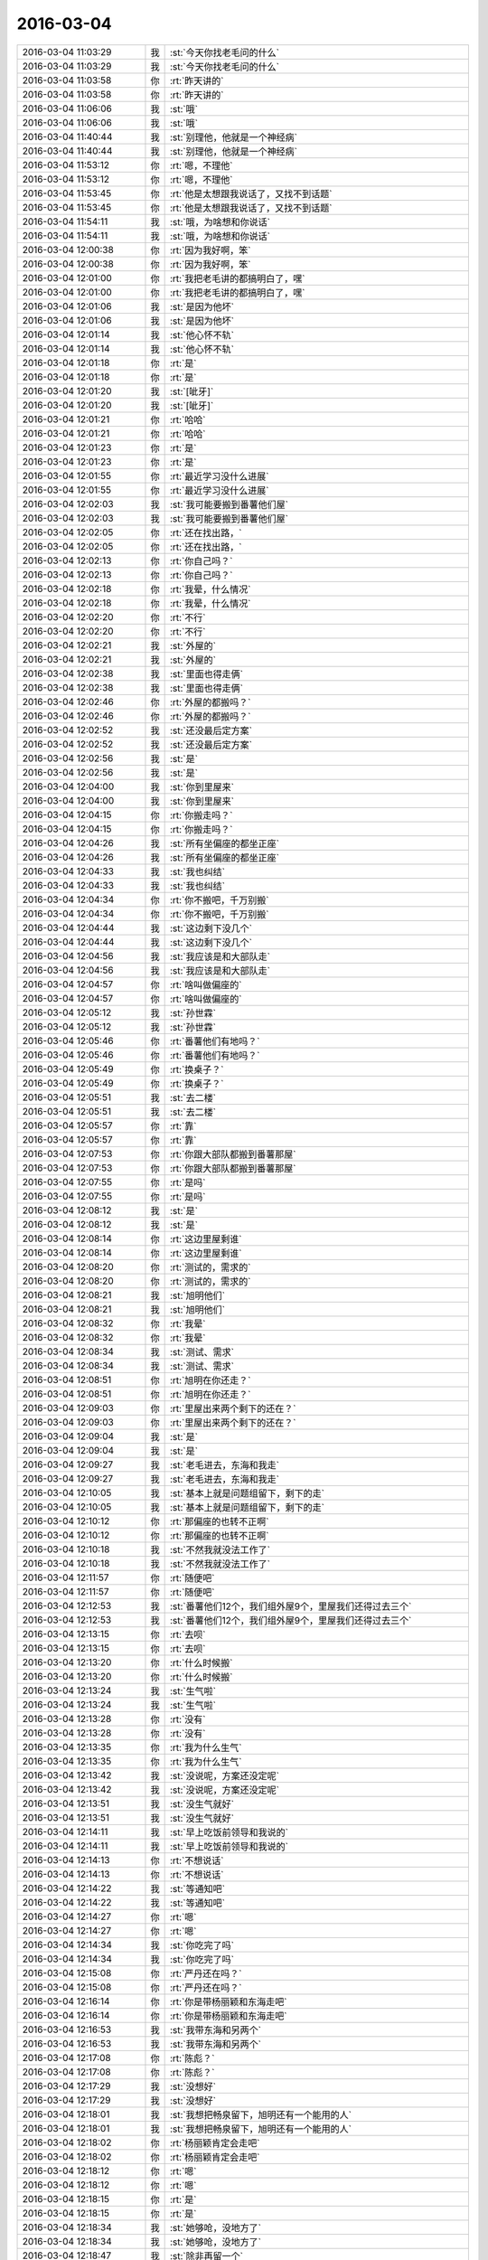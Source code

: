 2016-03-04
-------------

.. list-table::
   :widths: 25, 1, 60

   * - 2016-03-04 11:03:29
     - 我
     - :st:`今天你找老毛问的什么`
   * - 2016-03-04 11:03:29
     - 我
     - :st:`今天你找老毛问的什么`
   * - 2016-03-04 11:03:58
     - 你
     - :rt:`昨天讲的`
   * - 2016-03-04 11:03:58
     - 你
     - :rt:`昨天讲的`
   * - 2016-03-04 11:06:06
     - 我
     - :st:`哦`
   * - 2016-03-04 11:06:06
     - 我
     - :st:`哦`
   * - 2016-03-04 11:40:44
     - 我
     - :st:`别理他，他就是一个神经病`
   * - 2016-03-04 11:40:44
     - 我
     - :st:`别理他，他就是一个神经病`
   * - 2016-03-04 11:53:12
     - 你
     - :rt:`嗯，不理他`
   * - 2016-03-04 11:53:12
     - 你
     - :rt:`嗯，不理他`
   * - 2016-03-04 11:53:45
     - 你
     - :rt:`他是太想跟我说话了，又找不到话题`
   * - 2016-03-04 11:53:45
     - 你
     - :rt:`他是太想跟我说话了，又找不到话题`
   * - 2016-03-04 11:54:11
     - 我
     - :st:`哦，为啥想和你说话`
   * - 2016-03-04 11:54:11
     - 我
     - :st:`哦，为啥想和你说话`
   * - 2016-03-04 12:00:38
     - 你
     - :rt:`因为我好啊，笨`
   * - 2016-03-04 12:00:38
     - 你
     - :rt:`因为我好啊，笨`
   * - 2016-03-04 12:01:00
     - 你
     - :rt:`我把老毛讲的都搞明白了，嘿`
   * - 2016-03-04 12:01:00
     - 你
     - :rt:`我把老毛讲的都搞明白了，嘿`
   * - 2016-03-04 12:01:06
     - 我
     - :st:`是因为他坏`
   * - 2016-03-04 12:01:06
     - 我
     - :st:`是因为他坏`
   * - 2016-03-04 12:01:14
     - 我
     - :st:`他心怀不轨`
   * - 2016-03-04 12:01:14
     - 我
     - :st:`他心怀不轨`
   * - 2016-03-04 12:01:18
     - 你
     - :rt:`是`
   * - 2016-03-04 12:01:18
     - 你
     - :rt:`是`
   * - 2016-03-04 12:01:20
     - 我
     - :st:`[呲牙]`
   * - 2016-03-04 12:01:20
     - 我
     - :st:`[呲牙]`
   * - 2016-03-04 12:01:21
     - 你
     - :rt:`哈哈`
   * - 2016-03-04 12:01:21
     - 你
     - :rt:`哈哈`
   * - 2016-03-04 12:01:23
     - 你
     - :rt:`是`
   * - 2016-03-04 12:01:23
     - 你
     - :rt:`是`
   * - 2016-03-04 12:01:55
     - 你
     - :rt:`最近学习没什么进展`
   * - 2016-03-04 12:01:55
     - 你
     - :rt:`最近学习没什么进展`
   * - 2016-03-04 12:02:03
     - 我
     - :st:`我可能要搬到番薯他们屋`
   * - 2016-03-04 12:02:03
     - 我
     - :st:`我可能要搬到番薯他们屋`
   * - 2016-03-04 12:02:05
     - 你
     - :rt:`还在找出路，`
   * - 2016-03-04 12:02:05
     - 你
     - :rt:`还在找出路，`
   * - 2016-03-04 12:02:13
     - 你
     - :rt:`你自己吗？`
   * - 2016-03-04 12:02:13
     - 你
     - :rt:`你自己吗？`
   * - 2016-03-04 12:02:18
     - 你
     - :rt:`我晕，什么情况`
   * - 2016-03-04 12:02:18
     - 你
     - :rt:`我晕，什么情况`
   * - 2016-03-04 12:02:20
     - 你
     - :rt:`不行`
   * - 2016-03-04 12:02:20
     - 你
     - :rt:`不行`
   * - 2016-03-04 12:02:21
     - 我
     - :st:`外屋的`
   * - 2016-03-04 12:02:21
     - 我
     - :st:`外屋的`
   * - 2016-03-04 12:02:38
     - 我
     - :st:`里面也得走俩`
   * - 2016-03-04 12:02:38
     - 我
     - :st:`里面也得走俩`
   * - 2016-03-04 12:02:46
     - 你
     - :rt:`外屋的都搬吗？`
   * - 2016-03-04 12:02:46
     - 你
     - :rt:`外屋的都搬吗？`
   * - 2016-03-04 12:02:52
     - 我
     - :st:`还没最后定方案`
   * - 2016-03-04 12:02:52
     - 我
     - :st:`还没最后定方案`
   * - 2016-03-04 12:02:56
     - 我
     - :st:`是`
   * - 2016-03-04 12:02:56
     - 我
     - :st:`是`
   * - 2016-03-04 12:04:00
     - 我
     - :st:`你到里屋来`
   * - 2016-03-04 12:04:00
     - 我
     - :st:`你到里屋来`
   * - 2016-03-04 12:04:15
     - 你
     - :rt:`你搬走吗？`
   * - 2016-03-04 12:04:15
     - 你
     - :rt:`你搬走吗？`
   * - 2016-03-04 12:04:26
     - 我
     - :st:`所有坐偏座的都坐正座`
   * - 2016-03-04 12:04:26
     - 我
     - :st:`所有坐偏座的都坐正座`
   * - 2016-03-04 12:04:33
     - 我
     - :st:`我也纠结`
   * - 2016-03-04 12:04:33
     - 我
     - :st:`我也纠结`
   * - 2016-03-04 12:04:34
     - 你
     - :rt:`你不搬吧，千万别搬`
   * - 2016-03-04 12:04:34
     - 你
     - :rt:`你不搬吧，千万别搬`
   * - 2016-03-04 12:04:44
     - 我
     - :st:`这边剩下没几个`
   * - 2016-03-04 12:04:44
     - 我
     - :st:`这边剩下没几个`
   * - 2016-03-04 12:04:56
     - 我
     - :st:`我应该是和大部队走`
   * - 2016-03-04 12:04:56
     - 我
     - :st:`我应该是和大部队走`
   * - 2016-03-04 12:04:57
     - 你
     - :rt:`啥叫做偏座的`
   * - 2016-03-04 12:04:57
     - 你
     - :rt:`啥叫做偏座的`
   * - 2016-03-04 12:05:12
     - 我
     - :st:`孙世霖`
   * - 2016-03-04 12:05:12
     - 我
     - :st:`孙世霖`
   * - 2016-03-04 12:05:46
     - 你
     - :rt:`番薯他们有地吗？`
   * - 2016-03-04 12:05:46
     - 你
     - :rt:`番薯他们有地吗？`
   * - 2016-03-04 12:05:49
     - 你
     - :rt:`换桌子？`
   * - 2016-03-04 12:05:49
     - 你
     - :rt:`换桌子？`
   * - 2016-03-04 12:05:51
     - 我
     - :st:`去二楼`
   * - 2016-03-04 12:05:51
     - 我
     - :st:`去二楼`
   * - 2016-03-04 12:05:57
     - 你
     - :rt:`靠`
   * - 2016-03-04 12:05:57
     - 你
     - :rt:`靠`
   * - 2016-03-04 12:07:53
     - 你
     - :rt:`你跟大部队都搬到番薯那屋`
   * - 2016-03-04 12:07:53
     - 你
     - :rt:`你跟大部队都搬到番薯那屋`
   * - 2016-03-04 12:07:55
     - 你
     - :rt:`是吗`
   * - 2016-03-04 12:07:55
     - 你
     - :rt:`是吗`
   * - 2016-03-04 12:08:12
     - 我
     - :st:`是`
   * - 2016-03-04 12:08:12
     - 我
     - :st:`是`
   * - 2016-03-04 12:08:14
     - 你
     - :rt:`这边里屋剩谁`
   * - 2016-03-04 12:08:14
     - 你
     - :rt:`这边里屋剩谁`
   * - 2016-03-04 12:08:20
     - 你
     - :rt:`测试的，需求的`
   * - 2016-03-04 12:08:20
     - 你
     - :rt:`测试的，需求的`
   * - 2016-03-04 12:08:21
     - 我
     - :st:`旭明他们`
   * - 2016-03-04 12:08:21
     - 我
     - :st:`旭明他们`
   * - 2016-03-04 12:08:32
     - 你
     - :rt:`我晕`
   * - 2016-03-04 12:08:32
     - 你
     - :rt:`我晕`
   * - 2016-03-04 12:08:34
     - 我
     - :st:`测试、需求`
   * - 2016-03-04 12:08:34
     - 我
     - :st:`测试、需求`
   * - 2016-03-04 12:08:51
     - 你
     - :rt:`旭明在你还走？`
   * - 2016-03-04 12:08:51
     - 你
     - :rt:`旭明在你还走？`
   * - 2016-03-04 12:09:03
     - 你
     - :rt:`里屋出来两个剩下的还在？`
   * - 2016-03-04 12:09:03
     - 你
     - :rt:`里屋出来两个剩下的还在？`
   * - 2016-03-04 12:09:04
     - 我
     - :st:`是`
   * - 2016-03-04 12:09:04
     - 我
     - :st:`是`
   * - 2016-03-04 12:09:27
     - 我
     - :st:`老毛进去，东海和我走`
   * - 2016-03-04 12:09:27
     - 我
     - :st:`老毛进去，东海和我走`
   * - 2016-03-04 12:10:05
     - 我
     - :st:`基本上就是问题组留下，剩下的走`
   * - 2016-03-04 12:10:05
     - 我
     - :st:`基本上就是问题组留下，剩下的走`
   * - 2016-03-04 12:10:12
     - 你
     - :rt:`那偏座的也转不正啊`
   * - 2016-03-04 12:10:12
     - 你
     - :rt:`那偏座的也转不正啊`
   * - 2016-03-04 12:10:18
     - 我
     - :st:`不然我就没法工作了`
   * - 2016-03-04 12:10:18
     - 我
     - :st:`不然我就没法工作了`
   * - 2016-03-04 12:11:57
     - 你
     - :rt:`随便吧`
   * - 2016-03-04 12:11:57
     - 你
     - :rt:`随便吧`
   * - 2016-03-04 12:12:53
     - 我
     - :st:`番薯他们12个，我们组外屋9个，里屋我们还得过去三个`
   * - 2016-03-04 12:12:53
     - 我
     - :st:`番薯他们12个，我们组外屋9个，里屋我们还得过去三个`
   * - 2016-03-04 12:13:15
     - 你
     - :rt:`去呗`
   * - 2016-03-04 12:13:15
     - 你
     - :rt:`去呗`
   * - 2016-03-04 12:13:20
     - 你
     - :rt:`什么时候搬`
   * - 2016-03-04 12:13:20
     - 你
     - :rt:`什么时候搬`
   * - 2016-03-04 12:13:24
     - 我
     - :st:`生气啦`
   * - 2016-03-04 12:13:24
     - 我
     - :st:`生气啦`
   * - 2016-03-04 12:13:28
     - 你
     - :rt:`没有`
   * - 2016-03-04 12:13:28
     - 你
     - :rt:`没有`
   * - 2016-03-04 12:13:35
     - 你
     - :rt:`我为什么生气`
   * - 2016-03-04 12:13:35
     - 你
     - :rt:`我为什么生气`
   * - 2016-03-04 12:13:42
     - 我
     - :st:`没说呢，方案还没定呢`
   * - 2016-03-04 12:13:42
     - 我
     - :st:`没说呢，方案还没定呢`
   * - 2016-03-04 12:13:51
     - 我
     - :st:`没生气就好`
   * - 2016-03-04 12:13:51
     - 我
     - :st:`没生气就好`
   * - 2016-03-04 12:14:11
     - 我
     - :st:`早上吃饭前领导和我说的`
   * - 2016-03-04 12:14:11
     - 我
     - :st:`早上吃饭前领导和我说的`
   * - 2016-03-04 12:14:13
     - 你
     - :rt:`不想说话`
   * - 2016-03-04 12:14:13
     - 你
     - :rt:`不想说话`
   * - 2016-03-04 12:14:22
     - 我
     - :st:`等通知吧`
   * - 2016-03-04 12:14:22
     - 我
     - :st:`等通知吧`
   * - 2016-03-04 12:14:27
     - 你
     - :rt:`嗯`
   * - 2016-03-04 12:14:27
     - 你
     - :rt:`嗯`
   * - 2016-03-04 12:14:34
     - 我
     - :st:`你吃完了吗`
   * - 2016-03-04 12:14:34
     - 我
     - :st:`你吃完了吗`
   * - 2016-03-04 12:15:08
     - 你
     - :rt:`严丹还在吗？`
   * - 2016-03-04 12:15:08
     - 你
     - :rt:`严丹还在吗？`
   * - 2016-03-04 12:16:14
     - 你
     - :rt:`你是带杨丽颖和东海走吧`
   * - 2016-03-04 12:16:14
     - 你
     - :rt:`你是带杨丽颖和东海走吧`
   * - 2016-03-04 12:16:53
     - 我
     - :st:`我带东海和另两个`
   * - 2016-03-04 12:16:53
     - 我
     - :st:`我带东海和另两个`
   * - 2016-03-04 12:17:08
     - 你
     - :rt:`陈彪？`
   * - 2016-03-04 12:17:08
     - 你
     - :rt:`陈彪？`
   * - 2016-03-04 12:17:29
     - 我
     - :st:`没想好`
   * - 2016-03-04 12:17:29
     - 我
     - :st:`没想好`
   * - 2016-03-04 12:18:01
     - 我
     - :st:`我想把畅泉留下，旭明还有一个能用的人`
   * - 2016-03-04 12:18:01
     - 我
     - :st:`我想把畅泉留下，旭明还有一个能用的人`
   * - 2016-03-04 12:18:02
     - 你
     - :rt:`杨丽颖肯定会走吧`
   * - 2016-03-04 12:18:02
     - 你
     - :rt:`杨丽颖肯定会走吧`
   * - 2016-03-04 12:18:12
     - 你
     - :rt:`嗯`
   * - 2016-03-04 12:18:12
     - 你
     - :rt:`嗯`
   * - 2016-03-04 12:18:15
     - 你
     - :rt:`是`
   * - 2016-03-04 12:18:15
     - 你
     - :rt:`是`
   * - 2016-03-04 12:18:34
     - 我
     - :st:`她够呛，没地方了`
   * - 2016-03-04 12:18:34
     - 我
     - :st:`她够呛，没地方了`
   * - 2016-03-04 12:18:47
     - 我
     - :st:`除非再留一个`
   * - 2016-03-04 12:18:47
     - 我
     - :st:`除非再留一个`
   * - 2016-03-04 12:19:15
     - 我
     - :st:`孙我不能留，会惹祸`
   * - 2016-03-04 12:19:15
     - 我
     - :st:`孙我不能留，会惹祸`
   * - 2016-03-04 12:19:43
     - 我
     - :st:`陈彪我想让他跟着东海`
   * - 2016-03-04 12:19:43
     - 我
     - :st:`陈彪我想让他跟着东海`
   * - 2016-03-04 12:19:59
     - 你
     - :rt:`哦`
   * - 2016-03-04 12:19:59
     - 你
     - :rt:`哦`
   * - 2016-03-04 12:20:09
     - 你
     - :rt:`你安排吧，也没其他人了`
   * - 2016-03-04 12:20:09
     - 你
     - :rt:`你安排吧，也没其他人了`
   * - 2016-03-04 12:20:26
     - 你
     - :rt:`你走了，阿娇也走了，`
   * - 2016-03-04 12:20:26
     - 你
     - :rt:`你走了，阿娇也走了，`
   * - 2016-03-04 12:20:36
     - 你
     - :rt:`我怎么办啊，没有好朋友了`
   * - 2016-03-04 12:20:36
     - 你
     - :rt:`我怎么办啊，没有好朋友了`
   * - 2016-03-04 12:20:38
     - 我
     - :st:`东海我是想让他跟着我，过几个月代我的组长`
   * - 2016-03-04 12:20:38
     - 我
     - :st:`东海我是想让他跟着我，过几个月代我的组长`
   * - 2016-03-04 12:20:47
     - 我
     - :st:`是`
   * - 2016-03-04 12:20:47
     - 我
     - :st:`是`
   * - 2016-03-04 12:21:08
     - 你
     - :rt:`是`
   * - 2016-03-04 12:21:08
     - 你
     - :rt:`是`
   * - 2016-03-04 12:21:18
     - 你
     - :rt:`东海肯定得跟你走`
   * - 2016-03-04 12:21:18
     - 你
     - :rt:`东海肯定得跟你走`
   * - 2016-03-04 12:21:58
     - 你
     - :rt:`我觉得你会把外屋的弄进去一个 然后带杨丽颖走`
   * - 2016-03-04 12:21:58
     - 你
     - :rt:`我觉得你会把外屋的弄进去一个 然后带杨丽颖走`
   * - 2016-03-04 12:22:24
     - 我
     - :st:`没地方`
   * - 2016-03-04 12:22:24
     - 我
     - :st:`没地方`
   * - 2016-03-04 12:22:32
     - 我
     - :st:`东海我得带`
   * - 2016-03-04 12:22:32
     - 我
     - :st:`东海我得带`
   * - 2016-03-04 12:22:45
     - 你
     - :rt:`你会吗？`
   * - 2016-03-04 12:22:45
     - 你
     - :rt:`你会吗？`
   * - 2016-03-04 12:22:51
     - 我
     - :st:`剩下杨丽莹至少不会给我惹事`
   * - 2016-03-04 12:22:51
     - 我
     - :st:`剩下杨丽莹至少不会给我惹事`
   * - 2016-03-04 12:23:08
     - 我
     - :st:`不然我不在，不知道出什么事情`
   * - 2016-03-04 12:23:08
     - 我
     - :st:`不然我不在，不知道出什么事情`
   * - 2016-03-04 12:23:34
     - 你
     - :rt:`可是你留下的都是问题的 以后她工作干什么啊`
   * - 2016-03-04 12:23:34
     - 你
     - :rt:`可是你留下的都是问题的 以后她工作干什么啊`
   * - 2016-03-04 12:23:40
     - 你
     - :rt:`沟通岂不是很不顺`
   * - 2016-03-04 12:23:40
     - 你
     - :rt:`沟通岂不是很不顺`
   * - 2016-03-04 12:23:59
     - 我
     - :st:`这边人少呀`
   * - 2016-03-04 12:23:59
     - 我
     - :st:`这边人少呀`
   * - 2016-03-04 12:24:25
     - 我
     - :st:`要不就是我不走，让东海过去替我管理`
   * - 2016-03-04 12:24:25
     - 我
     - :st:`要不就是我不走，让东海过去替我管理`
   * - 2016-03-04 12:25:01
     - 你
     - :rt:`你自己看吧，`
   * - 2016-03-04 12:25:01
     - 你
     - :rt:`你自己看吧，`
   * - 2016-03-04 12:25:34
     - 我
     - :st:`麻烦`
   * - 2016-03-04 12:25:34
     - 我
     - :st:`麻烦`
   * - 2016-03-04 12:25:44
     - 你
     - :rt:`我私心肯定是不想你走，但大局为重，你自己打算吧，别管我`
   * - 2016-03-04 12:25:44
     - 你
     - :rt:`我私心肯定是不想你走，但大局为重，你自己打算吧，别管我`
   * - 2016-03-04 12:26:04
     - 你
     - :rt:`你走了，严丹怎么办，老田，洪越，领导都在这屋`
   * - 2016-03-04 12:26:04
     - 你
     - :rt:`你走了，严丹怎么办，老田，洪越，领导都在这屋`
   * - 2016-03-04 12:26:14
     - 你
     - :rt:`就你自己撇出去`
   * - 2016-03-04 12:26:14
     - 你
     - :rt:`就你自己撇出去`
   * - 2016-03-04 12:26:25
     - 你
     - :rt:`开晨会还得动地方`
   * - 2016-03-04 12:26:25
     - 你
     - :rt:`开晨会还得动地方`
   * - 2016-03-04 12:26:29
     - 我
     - :st:`是，我也纠结`
   * - 2016-03-04 12:26:29
     - 我
     - :st:`是，我也纠结`
   * - 2016-03-04 12:27:09
     - 你
     - :rt:`反正这屋都是leader 你自己躲清静去了，小心被边缘了`
   * - 2016-03-04 12:27:09
     - 你
     - :rt:`反正这屋都是leader 你自己躲清静去了，小心被边缘了`
   * - 2016-03-04 12:27:45
     - 你
     - :rt:`而且严丹还会给你提供消息吗`
   * - 2016-03-04 12:27:45
     - 你
     - :rt:`而且严丹还会给你提供消息吗`
   * - 2016-03-04 12:28:16
     - 我
     - :st:`有你呢`
   * - 2016-03-04 12:28:16
     - 我
     - :st:`有你呢`
   * - 2016-03-04 12:28:20
     - 你
     - :rt:`这样不好，领导也没说让你走吧`
   * - 2016-03-04 12:28:20
     - 你
     - :rt:`这样不好，领导也没说让你走吧`
   * - 2016-03-04 12:28:56
     - 你
     - :rt:`很多消息我不知道，怕误导你`
   * - 2016-03-04 12:28:56
     - 你
     - :rt:`很多消息我不知道，怕误导你`
   * - 2016-03-04 12:29:15
     - 你
     - :rt:`昨天你看见我给领导U盘了吗？`
   * - 2016-03-04 12:29:15
     - 你
     - :rt:`昨天你看见我给领导U盘了吗？`
   * - 2016-03-04 12:29:20
     - 我
     - :st:`没有`
   * - 2016-03-04 12:29:20
     - 我
     - :st:`没有`
   * - 2016-03-04 12:29:45
     - 你
     - :rt:`前天他跟我郑重其事的要歌，说车里音乐老了，要更新`
   * - 2016-03-04 12:29:45
     - 你
     - :rt:`前天他跟我郑重其事的要歌，说车里音乐老了，要更新`
   * - 2016-03-04 12:30:31
     - 你
     - :rt:`我前晚找了半宿，昨天把U盘给他了，他还给我导了几首`
   * - 2016-03-04 12:30:31
     - 你
     - :rt:`我前晚找了半宿，昨天把U盘给他了，他还给我导了几首`
   * - 2016-03-04 12:30:44
     - 我
     - :st:`挺好`
   * - 2016-03-04 12:30:44
     - 我
     - :st:`挺好`
   * - 2016-03-04 12:30:48
     - 你
     - :rt:`反正我不乐意你走，你自己权衡吧`
   * - 2016-03-04 12:30:48
     - 你
     - :rt:`反正我不乐意你走，你自己权衡吧`
   * - 2016-03-04 12:31:22
     - 你
     - :rt:`需求这一块，去年出大乱子了吗？问题这边事更多感觉`
   * - 2016-03-04 12:31:22
     - 你
     - :rt:`需求这一块，去年出大乱子了吗？问题这边事更多感觉`
   * - 2016-03-04 12:31:48
     - 你
     - :rt:`不说你了，免得误导你`
   * - 2016-03-04 12:31:48
     - 你
     - :rt:`不说你了，免得误导你`
   * - 2016-03-04 12:32:05
     - 我
     - :st:`哈哈`
   * - 2016-03-04 12:32:05
     - 我
     - :st:`哈哈`
   * - 2016-03-04 12:32:20
     - 你
     - :rt:`我还说，终于可以进里屋去了，结果你走了，洪越欺负我怎么办啊`
   * - 2016-03-04 12:32:20
     - 你
     - :rt:`我还说，终于可以进里屋去了，结果你走了，洪越欺负我怎么办啊`
   * - 2016-03-04 12:32:40
     - 你
     - :rt:`你还指望我给你传信，你把我孤零零的抛弃了[大哭]`
   * - 2016-03-04 12:32:40
     - 你
     - :rt:`你还指望我给你传信，你把我孤零零的抛弃了[大哭]`
   * - 2016-03-04 12:32:44
     - 你
     - :rt:`我不干`
   * - 2016-03-04 12:32:44
     - 你
     - :rt:`我不干`
   * - 2016-03-04 12:32:50
     - 我
     - :st:`好好好`
   * - 2016-03-04 12:32:50
     - 我
     - :st:`好好好`
   * - 2016-03-04 12:32:54
     - 我
     - :st:`我不走了`
   * - 2016-03-04 12:32:54
     - 我
     - :st:`我不走了`
   * - 2016-03-04 12:33:00
     - 我
     - :st:`让东海过去`
   * - 2016-03-04 12:33:00
     - 我
     - :st:`让东海过去`
   * - 2016-03-04 12:33:07
     - 你
     - :rt:`真的？`
   * - 2016-03-04 12:33:07
     - 你
     - :rt:`真的？`
   * - 2016-03-04 12:33:11
     - 我
     - :st:`真的`
   * - 2016-03-04 12:33:11
     - 我
     - :st:`真的`
   * - 2016-03-04 12:33:22
     - 你
     - :rt:`这可是你说的，我可没逼你`
   * - 2016-03-04 12:33:22
     - 你
     - :rt:`这可是你说的，我可没逼你`
   * - 2016-03-04 12:33:32
     - 我
     - :st:`是，我自愿的`
   * - 2016-03-04 12:33:32
     - 我
     - :st:`是，我自愿的`
   * - 2016-03-04 12:34:09
     - 你
     - :rt:`那你不许反悔`
   * - 2016-03-04 12:34:09
     - 你
     - :rt:`那你不许反悔`
   * - 2016-03-04 12:35:28
     - 我
     - :st:`不反悔`
   * - 2016-03-04 12:35:28
     - 我
     - :st:`不反悔`
   * - 2016-03-04 12:36:09
     - 你
     - :rt:`反悔我就跟你形同陌路，还指望给你传话，都说成反的`
   * - 2016-03-04 12:36:09
     - 你
     - :rt:`反悔我就跟你形同陌路，还指望给你传话，都说成反的`
   * - 2016-03-04 12:36:27
     - 我
     - :st:`哈哈`
   * - 2016-03-04 12:36:27
     - 我
     - :st:`哈哈`
   * - 2016-03-04 12:36:45
     - 我
     - :st:`真是赤裸裸的威胁`
   * - 2016-03-04 12:36:45
     - 我
     - :st:`真是赤裸裸的威胁`
   * - 2016-03-04 12:37:16
     - 你
     - :rt:`其实现在也是东海管着外屋这摊，用不着你面对面的盯着，你放心好了`
   * - 2016-03-04 12:37:16
     - 你
     - :rt:`其实现在也是东海管着外屋这摊，用不着你面对面的盯着，你放心好了`
   * - 2016-03-04 12:37:36
     - 我
     - :st:`我不放心的就是东海`
   * - 2016-03-04 12:37:36
     - 我
     - :st:`我不放心的就是东海`
   * - 2016-03-04 12:37:40
     - 你
     - :rt:`你要是走了，还不把老田，王洪越乐死`
   * - 2016-03-04 12:37:40
     - 你
     - :rt:`你要是走了，还不把老田，王洪越乐死`
   * - 2016-03-04 12:38:04
     - 你
     - :rt:`没事，把杨丽颖让他带走`
   * - 2016-03-04 12:38:04
     - 你
     - :rt:`没事，把杨丽颖让他带走`
   * - 2016-03-04 12:38:06
     - 你
     - :rt:`哈哈`
   * - 2016-03-04 12:38:06
     - 你
     - :rt:`哈哈`
   * - 2016-03-04 12:38:19
     - 你
     - :rt:`最毒妇人心`
   * - 2016-03-04 12:38:19
     - 你
     - :rt:`最毒妇人心`
   * - 2016-03-04 12:39:03
     - 你
     - :rt:`后边这句说我自己呢你别误会`
   * - 2016-03-04 12:39:03
     - 你
     - :rt:`后边这句说我自己呢你别误会`
   * - 2016-03-04 12:39:11
     - 我
     - :st:`哈哈`
   * - 2016-03-04 12:39:11
     - 我
     - :st:`哈哈`
   * - 2016-03-04 12:39:18
     - 我
     - :st:`你不毒`
   * - 2016-03-04 12:39:18
     - 我
     - :st:`你不毒`
   * - 2016-03-04 12:39:30
     - 我
     - :st:`你就是任性，小孩脾气`
   * - 2016-03-04 12:39:30
     - 我
     - :st:`你就是任性，小孩脾气`
   * - 2016-03-04 12:39:50
     - 你
     - :rt:`那也没办法，天生的，`
   * - 2016-03-04 12:39:50
     - 你
     - :rt:`那也没办法，天生的，`
   * - 2016-03-04 12:40:05
     - 我
     - :st:`总得有个人哄你吧，我就勉为其难了[委屈]`
   * - 2016-03-04 12:40:05
     - 我
     - :st:`总得有个人哄你吧，我就勉为其难了[委屈]`
   * - 2016-03-04 12:40:27
     - 你
     - :rt:`你可以跟我硬碰硬`
   * - 2016-03-04 12:40:27
     - 你
     - :rt:`你可以跟我硬碰硬`
   * - 2016-03-04 12:40:38
     - 你
     - :rt:`克死我算了`
   * - 2016-03-04 12:41:13
     - 我
     - :st:`才舍不得呢`
   * - 2016-03-04 12:41:13
     - 我
     - :st:`才舍不得呢`
   * - 2016-03-04 12:42:00
     - 你
     - :rt:`那是舍好呢还是哄好呢`
   * - 2016-03-04 12:42:00
     - 你
     - :rt:`那是舍好呢还是哄好呢`
   * - 2016-03-04 12:42:16
     - 我
     - :st:`当然是哄了`
   * - 2016-03-04 12:42:16
     - 我
     - :st:`当然是哄了`
   * - 2016-03-04 12:42:18
     - 你
     - :rt:`被宠的都是有恃无恐`
   * - 2016-03-04 12:42:18
     - 你
     - :rt:`被宠的都是有恃无恐`
   * - 2016-03-04 12:42:23
     - 我
     - :st:`这还用选吗`
   * - 2016-03-04 12:42:23
     - 我
     - :st:`这还用选吗`
   * - 2016-03-04 12:42:39
     - 你
     - :rt:`那就好，`
   * - 2016-03-04 12:42:39
     - 你
     - :rt:`那就好，`
   * - 2016-03-04 12:45:52
     - 我
     - :st:`睡觉吧`
   * - 2016-03-04 12:45:52
     - 我
     - :st:`睡觉吧`
   * - 2016-03-04 12:49:12
     - 你
     - :rt:`嗯`
   * - 2016-03-04 12:49:12
     - 你
     - :rt:`嗯`
   * - 2016-03-04 13:06:54
     - 我
     - :st:`你睡了吗`
   * - 2016-03-04 13:06:54
     - 我
     - :st:`你睡了吗`
   * - 2016-03-04 13:07:46
     - 你
     - :rt:`没有`
   * - 2016-03-04 13:08:15
     - 我
     - :st:`困吗`
   * - 2016-03-04 13:08:15
     - 我
     - :st:`困吗`
   * - 2016-03-04 13:12:38
     - 你
     - :rt:`还好，周五，没事`
   * - 2016-03-04 13:12:38
     - 你
     - :rt:`还好，周五，没事`
   * - 2016-03-04 13:12:59
     - 我
     - :st:`哦，这和周几还有关系`
   * - 2016-03-04 13:12:59
     - 我
     - :st:`哦，这和周几还有关系`
   * - 2016-03-04 13:31:26
     - 我
     - :st:`你待会有事吗？我2点去开会，又是一个无聊的会`
   * - 2016-03-04 13:31:26
     - 我
     - :st:`你待会有事吗？我2点去开会，又是一个无聊的会`
   * - 2016-03-04 13:31:34
     - 你
     - :rt:`没事`
   * - 2016-03-04 13:31:34
     - 你
     - :rt:`没事`
   * - 2016-03-04 13:33:05
     - 我
     - :st:`好，想聊天吗`
   * - 2016-03-04 13:33:05
     - 我
     - :st:`好，想聊天吗`
   * - 2016-03-04 13:33:59
     - 你
     - :rt:`行`
   * - 2016-03-04 13:33:59
     - 你
     - :rt:`行`
   * - 2016-03-04 13:34:01
     - 你
     - :rt:`啊`
   * - 2016-03-04 13:34:01
     - 你
     - :rt:`啊`
   * - 2016-03-04 13:34:02
     - 你
     - :rt:`聊`
   * - 2016-03-04 13:34:02
     - 你
     - :rt:`聊`
   * - 2016-03-04 13:36:05
     - 我
     - :st:`你太可爱了`
   * - 2016-03-04 13:36:05
     - 我
     - :st:`你太可爱了`
   * - 2016-03-04 13:36:17
     - 你
     - :rt:`怎么了`
   * - 2016-03-04 13:36:17
     - 你
     - :rt:`怎么了`
   * - 2016-03-04 13:36:41
     - 我
     - :st:`一行一个字，得连起来看`
   * - 2016-03-04 13:36:41
     - 我
     - :st:`一行一个字，得连起来看`
   * - 2016-03-04 14:01:36
     - 你
     - :rt:`开会去了`
   * - 2016-03-04 14:01:36
     - 你
     - :rt:`开会去了`
   * - 2016-03-04 14:01:45
     - 我
     - :st:`对`
   * - 2016-03-04 14:01:45
     - 我
     - :st:`对`
   * - 2016-03-04 14:09:38
     - 我
     - :st:`你这周加班吗？我这周要回去看儿子`
   * - 2016-03-04 14:09:38
     - 我
     - :st:`你这周加班吗？我这周要回去看儿子`
   * - 2016-03-04 14:11:54
     - 你
     - :rt:`不加`
   * - 2016-03-04 14:11:54
     - 你
     - :rt:`不加`
   * - 2016-03-04 14:11:59
     - 你
     - :rt:`我这周回家`
   * - 2016-03-04 14:11:59
     - 你
     - :rt:`我这周回家`
   * - 2016-03-04 14:12:10
     - 我
     - :st:`好的`
   * - 2016-03-04 14:12:10
     - 我
     - :st:`好的`
   * - 2016-03-04 14:15:12
     - 我
     - :st:`你在看PPT吗`
   * - 2016-03-04 14:15:12
     - 我
     - :st:`你在看PPT吗`
   * - 2016-03-04 14:15:25
     - 你
     - :rt:`没有`
   * - 2016-03-04 14:15:25
     - 你
     - :rt:`没有`
   * - 2016-03-04 14:15:29
     - 我
     - :st:`月会好像还是安排你讲了`
   * - 2016-03-04 14:15:30
     - 你
     - :rt:`有人在这`
   * - 2016-03-04 14:15:30
     - 你
     - :rt:`有人在这`
   * - 2016-03-04 14:15:36
     - 你
     - :rt:`是`
   * - 2016-03-04 14:15:36
     - 你
     - :rt:`是`
   * - 2016-03-04 14:15:39
     - 你
     - :rt:`无所谓`
   * - 2016-03-04 14:15:39
     - 你
     - :rt:`无所谓`
   * - 2016-03-04 14:15:46
     - 你
     - :rt:`没啥人听`
   * - 2016-03-04 14:15:46
     - 你
     - :rt:`没啥人听`
   * - 2016-03-04 14:15:54
     - 你
     - :rt:`我就念一遍得了`
   * - 2016-03-04 14:15:54
     - 你
     - :rt:`我就念一遍得了`
   * - 2016-03-04 14:16:07
     - 你
     - :rt:`我今天又明白了一个小点`
   * - 2016-03-04 14:16:07
     - 你
     - :rt:`我今天又明白了一个小点`
   * - 2016-03-04 14:16:09
     - 你
     - :rt:`哈哈`
   * - 2016-03-04 14:16:09
     - 你
     - :rt:`哈哈`
   * - 2016-03-04 14:16:18
     - 我
     - :st:`不错`
   * - 2016-03-04 14:16:18
     - 我
     - :st:`不错`
   * - 2016-03-04 14:27:47
     - 你
     - :rt:`刚才跟东海要个梧桐树的小球球`
   * - 2016-03-04 14:27:47
     - 你
     - :rt:`刚才跟东海要个梧桐树的小球球`
   * - 2016-03-04 14:28:01
     - 我
     - :st:`好`
   * - 2016-03-04 14:28:01
     - 我
     - :st:`好`
   * - 2016-03-04 14:28:29
     - 你
     - :rt:`挺好玩 就是特别多毛毛`
   * - 2016-03-04 14:28:29
     - 你
     - :rt:`挺好玩 就是特别多毛毛`
   * - 2016-03-04 14:28:39
     - 你
     - :rt:`太刺痒`
   * - 2016-03-04 14:28:39
     - 你
     - :rt:`太刺痒`
   * - 2016-03-04 14:28:46
     - 我
     - :st:`哈哈`
   * - 2016-03-04 14:28:46
     - 我
     - :st:`哈哈`
   * - 2016-03-04 14:29:10
     - 你
     - :rt:`东海童心未泯`
   * - 2016-03-04 14:29:10
     - 你
     - :rt:`东海童心未泯`
   * - 2016-03-04 14:29:38
     - 我
     - :st:`是`
   * - 2016-03-04 14:29:38
     - 我
     - :st:`是`
   * - 2016-03-04 14:35:38
     - 你
     - :rt:`开会是不是很无聊`
   * - 2016-03-04 14:35:38
     - 你
     - :rt:`开会是不是很无聊`
   * - 2016-03-04 14:36:22
     - 我
     - :st:`是，其实和我没关系，都是田在说`
   * - 2016-03-04 14:36:22
     - 我
     - :st:`是，其实和我没关系，都是田在说`
   * - 2016-03-04 14:36:36
     - 你
     - :rt:`他最近干嘛呢`
   * - 2016-03-04 14:36:36
     - 你
     - :rt:`他最近干嘛呢`
   * - 2016-03-04 14:36:45
     - 我
     - :st:`不知道`
   * - 2016-03-04 14:36:45
     - 我
     - :st:`不知道`
   * - 2016-03-04 14:46:25
     - 你
     - :rt:`Scn最主要的功能是啥`
   * - 2016-03-04 14:46:25
     - 你
     - :rt:`Scn最主要的功能是啥`
   * - 2016-03-04 14:47:32
     - 我
     - :st:`就是操作顺序号`
   * - 2016-03-04 14:47:32
     - 我
     - :st:`就是操作顺序号`
   * - 2016-03-04 14:53:58
     - 你
     - :rt:`周五真开心`
   * - 2016-03-04 14:53:58
     - 你
     - :rt:`周五真开心`
   * - 2016-03-04 14:55:41
     - 我
     - :st:`为啥`
   * - 2016-03-04 14:55:41
     - 我
     - :st:`为啥`
   * - 2016-03-04 16:30:32
     - 你
     - :rt:`我刚才跟王洪越说我的调研报告 说起一个点 我说我问的你 他看起来不高兴了`
   * - 2016-03-04 16:30:32
     - 你
     - :rt:`我刚才跟王洪越说我的调研报告 说起一个点 我说我问的你 他看起来不高兴了`
   * - 2016-03-04 16:30:33
     - 你
     - :rt:`哈哈`
   * - 2016-03-04 16:30:33
     - 你
     - :rt:`哈哈`
   * - 2016-03-04 16:31:00
     - 我
     - :st:`挺好`
   * - 2016-03-04 16:31:00
     - 我
     - :st:`挺好`
   * - 2016-03-04 16:31:41
     - 你
     - :rt:`气死他`
   * - 2016-03-04 16:31:41
     - 你
     - :rt:`气死他`
   * - 2016-03-04 16:33:49
     - 我
     - :st:`是`
   * - 2016-03-04 16:33:49
     - 我
     - :st:`是`
   * - 2016-03-04 16:34:22
     - 你
     - :rt:`你最开始讲的是事务的两阶段提交是吗？`
   * - 2016-03-04 16:34:22
     - 你
     - :rt:`你最开始讲的是事务的两阶段提交是吗？`
   * - 2016-03-04 16:34:37
     - 你
     - :rt:`就是讲事务的ACID特性的时候`
   * - 2016-03-04 16:34:37
     - 你
     - :rt:`就是讲事务的ACID特性的时候`
   * - 2016-03-04 16:34:53
     - 我
     - :st:`不是`
   * - 2016-03-04 16:34:53
     - 我
     - :st:`不是`
   * - 2016-03-04 16:35:09
     - 我
     - :st:`两阶段提交是分布式事务的`
   * - 2016-03-04 16:35:09
     - 我
     - :st:`两阶段提交是分布式事务的`
   * - 2016-03-04 16:35:20
     - 你
     - :rt:`哦 对`
   * - 2016-03-04 16:35:20
     - 你
     - :rt:`哦 对`
   * - 2016-03-04 16:35:41
     - 你
     - :rt:`那分布式系统会支持非分布式事务吗？`
   * - 2016-03-04 16:35:41
     - 你
     - :rt:`那分布式系统会支持非分布式事务吗？`
   * - 2016-03-04 16:36:07
     - 我
     - :st:`可以支持，但是没有意义`
   * - 2016-03-04 16:36:07
     - 我
     - :st:`可以支持，但是没有意义`
   * - 2016-03-04 16:36:15
     - 你
     - :rt:`恩`
   * - 2016-03-04 16:36:15
     - 你
     - :rt:`恩`
   * - 2016-03-04 17:21:06
     - 你
     - :rt:`你怎么这么忙`
   * - 2016-03-04 17:21:06
     - 你
     - :rt:`你怎么这么忙`
   * - 2016-03-04 17:21:21
     - 你
     - :rt:`又来分水果`
   * - 2016-03-04 17:21:21
     - 你
     - :rt:`又来分水果`
   * - 2016-03-04 17:21:49
     - 我
     - :st:`是，今天特别忙，我这马上就得走`
   * - 2016-03-04 17:21:49
     - 我
     - :st:`是，今天特别忙，我这马上就得走`
   * - 2016-03-04 17:37:42
     - 你
     - :rt:`杨丽颖果然很计较`
   * - 2016-03-04 17:37:42
     - 你
     - :rt:`杨丽颖果然很计较`
   * - 2016-03-04 17:39:38
     - 我
     - :st:`是吧`
   * - 2016-03-04 17:39:38
     - 我
     - :st:`是吧`
   * - 2016-03-04 17:45:43
     - 你
     - :rt:`你还不走？`
   * - 2016-03-04 17:45:43
     - 你
     - :rt:`你还不走？`
   * - 2016-03-04 17:45:54
     - 我
     - :st:`马上`
   * - 2016-03-04 17:45:54
     - 我
     - :st:`马上`
   * - 2016-03-04 17:49:39
     - 我
     - :st:`你们分完了？`
   * - 2016-03-04 17:49:39
     - 我
     - :st:`你们分完了？`
   * - 2016-03-04 17:52:10
     - 你
     - :rt:`王大叔`
   * - 2016-03-04 17:52:10
     - 你
     - :rt:`王大叔`
   * - 2016-03-04 17:52:29
     - 我
     - :st:`哎`
   * - 2016-03-04 17:52:29
     - 我
     - :st:`哎`
   * - 2016-03-04 17:52:34
     - 我
     - :st:`我走了`
   * - 2016-03-04 17:52:34
     - 我
     - :st:`我走了`
   * - 2016-03-04 17:53:01
     - 你
     - :rt:`我发现你最近一直戴着耳机，怕你耳朵不好使了`
   * - 2016-03-04 17:53:01
     - 你
     - :rt:`我发现你最近一直戴着耳机，怕你耳朵不好使了`
   * - 2016-03-04 17:53:20
     - 我
     - :st:`问题不大`
   * - 2016-03-04 17:53:20
     - 我
     - :st:`问题不大`
   * - 2016-03-04 17:54:39
     - 我
     - :st:`你几点走`
   * - 2016-03-04 17:54:39
     - 我
     - :st:`你几点走`
   * - 2016-03-04 17:55:44
     - 你
     - :rt:`一会就走`
   * - 2016-03-04 17:55:44
     - 你
     - :rt:`一会就走`
   * - 2016-03-04 17:56:06
     - 我
     - :st:`好`
   * - 2016-03-04 17:56:06
     - 我
     - :st:`好`
   * - 2016-03-04 17:57:21
     - 我
     - :st:`明天你是坐火车还是开车`
   * - 2016-03-04 17:57:21
     - 我
     - :st:`明天你是坐火车还是开车`
   * - 2016-03-04 18:01:15
     - 你
     - :rt:`开车`
   * - 2016-03-04 18:01:15
     - 你
     - :rt:`开车`
   * - 2016-03-04 18:02:07
     - 我
     - :st:`好的`
   * - 2016-03-04 18:02:07
     - 我
     - :st:`好的`
   * - 2016-03-04 18:08:25
     - 你
     - :rt:`看我的朋友圈`
   * - 2016-03-04 18:08:25
     - 你
     - :rt:`看我的朋友圈`
   * - 2016-03-04 18:09:19
     - 我
     - :st:`不错`
   * - 2016-03-04 18:09:19
     - 我
     - :st:`不错`
   * - 2016-03-04 18:11:54
     - 你
     - :rt:`刚看到雷军说的一句话 ：不要用战术的勤奋，掩盖战略的懒惰`
   * - 2016-03-04 18:11:54
     - 你
     - :rt:`刚看到雷军说的一句话 ：不要用战术的勤奋，掩盖战略的懒惰`
   * - 2016-03-04 18:12:12
     - 我
     - :st:`对`
   * - 2016-03-04 18:12:12
     - 我
     - :st:`对`
   * - 2016-03-04 18:14:33
     - 你
     - :rt:`我记得你说过差不多的话`
   * - 2016-03-04 18:14:33
     - 你
     - :rt:`我记得你说过差不多的话`
   * - 2016-03-04 18:15:58
     - 你
     - [链接] `勤奋是最猛的毒药 ，为啥说大部分勤奋都是无效的 <http://mp.weixin.qq.com/s?__biz=MzA3MjQ1NjQxMA==&mid=401562178&idx=2&sn=331a529b57c1158ff9d0e812a946e6d3&scene=1&srcid=03043MDPpiGprQATnOOZ2Yvk#rd>`_
   * - 2016-03-04 18:15:58
     - 你
     - [链接] `勤奋是最猛的毒药 ，为啥说大部分勤奋都是无效的 <http://mp.weixin.qq.com/s?__biz=MzA3MjQ1NjQxMA==&mid=401562178&idx=2&sn=331a529b57c1158ff9d0e812a946e6d3&scene=1&srcid=03043MDPpiGprQATnOOZ2Yvk#rd>`_
   * - 2016-03-04 18:18:30
     - 我
     - :st:`是`
   * - 2016-03-04 18:18:30
     - 我
     - :st:`是`
   * - 2016-03-04 18:20:17
     - 你
     - :rt:`啰里八嗦的，感觉好多废话`
   * - 2016-03-04 18:20:17
     - 你
     - :rt:`啰里八嗦的，感觉好多废话`
   * - 2016-03-04 18:20:42
     - 我
     - :st:`那是说给其他人听的`
   * - 2016-03-04 18:20:42
     - 我
     - :st:`那是说给其他人听的`
   * - 2016-03-04 18:21:01
     - 我
     - :st:`不是给你这种聪明人看的`
   * - 2016-03-04 18:21:01
     - 我
     - :st:`不是给你这种聪明人看的`
   * - 2016-03-04 18:21:28
     - 你
     - :rt:`就是说，要明确解决什么问题，然后是采取什么办法，这是所谓的第一序的，`
   * - 2016-03-04 18:21:28
     - 你
     - :rt:`就是说，要明确解决什么问题，然后是采取什么办法，这是所谓的第一序的，`
   * - 2016-03-04 18:21:58
     - 你
     - :rt:`他的第二序好像就是，分析方法是否是对的，合理的`
   * - 2016-03-04 18:21:58
     - 你
     - :rt:`他的第二序好像就是，分析方法是否是对的，合理的`
   * - 2016-03-04 18:22:02
     - 你
     - :rt:`是吗`
   * - 2016-03-04 18:22:02
     - 你
     - :rt:`是吗`
   * - 2016-03-04 18:22:20
     - 你
     - :rt:`就像你说的补血用阿胶是不行的道理一样，`
   * - 2016-03-04 18:22:20
     - 你
     - :rt:`就像你说的补血用阿胶是不行的道理一样，`
   * - 2016-03-04 18:22:26
     - 你
     - :rt:`是吗`
   * - 2016-03-04 18:22:26
     - 你
     - :rt:`是吗`
   * - 2016-03-04 18:22:29
     - 你
     - :rt:`我走了`
   * - 2016-03-04 18:22:29
     - 你
     - :rt:`我走了`
   * - 2016-03-04 18:22:35
     - 我
     - :st:`是`
   * - 2016-03-04 18:22:35
     - 我
     - :st:`是`
   * - 2016-03-04 18:22:42
     - 我
     - :st:`好的，注意安全`
   * - 2016-03-04 18:22:42
     - 我
     - :st:`好的，注意安全`